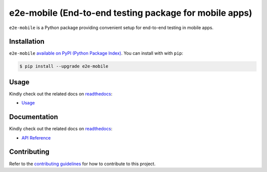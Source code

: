 e2e-mobile (End-to-end testing package for mobile apps)
=========================================================

.. _readthedocs: https://seeeye.readthedocs.io/
.. _contributing guidelines: /contributing.html

.. image:: https://img.shields.io/pypi/v/e2e-mobile.svg
    :target: https://pypi.org/project/e2e-mobile

.. image:: https://img.shields.io/pypi/l/e2e-mobile.svg
    :target: https://github.com/trinhngocthuyen/e2e-mobile/blob/main/LICENSE

``e2e-mobile`` is a Python package providing convenient setup for end-to-end testing in mobile apps.

.. image:: _static/recording.gif

Installation
------------

``e2e-mobile`` `available on PyPI (Python Package Index)
<https://pypi.org/project/e2e-mobile>`_. You can install with with ``pip``:

.. code-block:: console

   $ pip install --upgrade e2e-mobile

Usage
-----

Kindly check out the related docs on readthedocs_:

- `Usage <https://e2e-mobile.readthedocs.io/en/latest/usage/index.html>`_


Documentation
-------------

Kindly check out the related docs on readthedocs_:

- `API Reference <https://e2e-mobile.readthedocs.io/en/latest/api/reference.html>`_

Contributing
------------

Refer to the `contributing guidelines`_ for how to contribute to this project.
